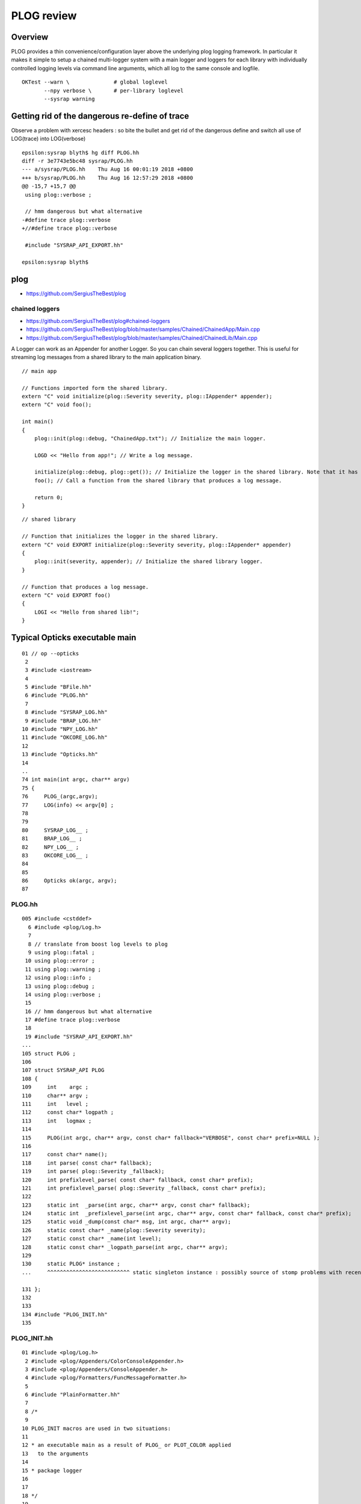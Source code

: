 PLOG review
==============

Overview
----------

PLOG provides a thin convenience/configuration layer above the 
underlying plog logging framework. In particular it 
makes it simple to setup a chained multi-logger system with a
main logger and loggers for each library with individually
controlled logging levels via command line arguments, 
which all log to the same console and logfile. 

::

    OKTest --warn \              # global loglevel
           --npy verbose \       # per-library loglevel 
           --sysrap warning 


Getting rid of the dangerous re-define of trace
-------------------------------------------------

Observe a problem with xercesc headers : so bite the bullet 
and get rid of the dangerous define and switch all 
use of LOG(trace) into LOG(verbose)

::

    epsilon:sysrap blyth$ hg diff PLOG.hh
    diff -r 3e7743e5bc48 sysrap/PLOG.hh
    --- a/sysrap/PLOG.hh    Thu Aug 16 00:01:19 2018 +0800
    +++ b/sysrap/PLOG.hh    Thu Aug 16 12:57:29 2018 +0800
    @@ -15,7 +15,7 @@
     using plog::verbose ;
     
     // hmm dangerous but what alternative 
    -#define trace plog::verbose 
    +//#define trace plog::verbose 
     
     #include "SYSRAP_API_EXPORT.hh"
     
    epsilon:sysrap blyth$ 



plog
------

* https://github.com/SergiusTheBest/plog

chained loggers
~~~~~~~~~~~~~~~~~~

* https://github.com/SergiusTheBest/plog#chained-loggers
* https://github.com/SergiusTheBest/plog/blob/master/samples/Chained/ChainedApp/Main.cpp
* https://github.com/SergiusTheBest/plog/blob/master/samples/Chained/ChainedLib/Main.cpp

A Logger can work as an Appender for another Logger. So you can chain several
loggers together. This is useful for streaming log messages from a shared
library to the main application binary.


::

    // main app

    // Functions imported form the shared library.
    extern "C" void initialize(plog::Severity severity, plog::IAppender* appender);
    extern "C" void foo();

    int main()
    {
        plog::init(plog::debug, "ChainedApp.txt"); // Initialize the main logger.

        LOGD << "Hello from app!"; // Write a log message.

        initialize(plog::debug, plog::get()); // Initialize the logger in the shared library. Note that it has its own severity.
        foo(); // Call a function from the shared library that produces a log message.

        return 0;
    }

::

    // shared library

    // Function that initializes the logger in the shared library. 
    extern "C" void EXPORT initialize(plog::Severity severity, plog::IAppender* appender)
    {
        plog::init(severity, appender); // Initialize the shared library logger.
    }

    // Function that produces a log message.
    extern "C" void EXPORT foo()
    {
        LOGI << "Hello from shared lib!";
    }


Typical Opticks executable main
----------------------------------
::


     01 // op --opticks 
      2 
      3 #include <iostream>
      4 
      5 #include "BFile.hh"
      6 #include "PLOG.hh"
      7 
      8 #include "SYSRAP_LOG.hh"
      9 #include "BRAP_LOG.hh"
     10 #include "NPY_LOG.hh"
     11 #include "OKCORE_LOG.hh"
     12 
     13 #include "Opticks.hh"
     14 
     ..
     74 int main(int argc, char** argv)
     75 {
     76     PLOG_(argc,argv);
     77     LOG(info) << argv[0] ;
     78 
     79 
     80     SYSRAP_LOG__ ;
     81     BRAP_LOG__ ;
     82     NPY_LOG__ ;
     83     OKCORE_LOG__ ;
     84 
     85 
     86     Opticks ok(argc, argv);
     87 


PLOG.hh
~~~~~~~~~~

::

    005 #include <cstddef>
      6 #include <plog/Log.h>
      7 
      8 // translate from boost log levels to plog 
      9 using plog::fatal ;
     10 using plog::error ;
     11 using plog::warning ;
     12 using plog::info ;
     13 using plog::debug ;
     14 using plog::verbose ;
     15 
     16 // hmm dangerous but what alternative 
     17 #define trace plog::verbose 
     18 
     19 #include "SYSRAP_API_EXPORT.hh"
    ...
    105 struct PLOG ;
    106 
    107 struct SYSRAP_API PLOG
    108 {
    109     int    argc ;
    110     char** argv ;
    111     int   level ;
    112     const char* logpath ;
    113     int   logmax ;
    114 
    115     PLOG(int argc, char** argv, const char* fallback="VERBOSE", const char* prefix=NULL );
    116 
    117     const char* name();
    118     int parse( const char* fallback);
    119     int parse( plog::Severity _fallback);
    120     int prefixlevel_parse( const char* fallback, const char* prefix);
    121     int prefixlevel_parse( plog::Severity _fallback, const char* prefix);
    122 
    123     static int  _parse(int argc, char** argv, const char* fallback);
    124     static int  _prefixlevel_parse(int argc, char** argv, const char* fallback, const char* prefix);
    125     static void _dump(const char* msg, int argc, char** argv);
    126     static const char* _name(plog::Severity severity);
    127     static const char* _name(int level);
    128     static const char* _logpath_parse(int argc, char** argv);
    129 
    130     static PLOG* instance ;
    ...     ^^^^^^^^^^^^^^^^^^^^^^^^^^ static singleton instance : possibly source of stomp problems with recent gcc ?

    131 };
    132 
    133 
    134 #include "PLOG_INIT.hh"
    135 


PLOG_INIT.hh
~~~~~~~~~~~~~~

::

     01 #include <plog/Log.h>
      2 #include <plog/Appenders/ColorConsoleAppender.h>
      3 #include <plog/Appenders/ConsoleAppender.h>
      4 #include <plog/Formatters/FuncMessageFormatter.h>
      5 
      6 #include "PlainFormatter.hh"
      7 
      8 /*
      9 
     10 PLOG_INIT macros are used in two situations:
     11 
     12 * an executable main as a result of PLOG_ or PLOT_COLOR applied
     13   to the arguments
     14 
     15 * package logger 
     16 
     17 
     18 */
     19 
     20 
     21 
     22 #define PLOG_INIT(level, app1, app2 ) \
     23 { \
     24     plog::IAppender* appender1 = app1 ? static_cast<plog::IAppender*>(app1) : NULL ; \
     25     plog::IAppender* appender2 = app2 ? static_cast<plog::IAppender*>(app2) : NULL ; \
     26     plog::Severity severity = static_cast<plog::Severity>(level) ; \
     27     plog::init( severity ,  appender1 ); \
     28     if(appender2) \
     29         plog::get()->addAppender(appender2) ; \
     30 } \ 
     31     
     32     
     33 #define PLOG_COLOR(argc, argv) \
     34 { \ 
     35     PLOG _plog(argc, argv); \
     36     static plog::RollingFileAppender<plog::FuncMessageFormatter> fileAppender( _plog.logpath, _plog.logmax); \
     37     static plog::ColorConsoleAppender<plog::TxtFormatter> consoleAppender; \
     38     PLOG_INIT( _plog.level, &consoleAppender, &fileAppender ); \
     39 } \ 
     40     
     41 #define PLOG_(argc, argv) \
     42 { \ 
     43     PLOG _plog(argc, argv); \
     44     static plog::RollingFileAppender<plog::FuncMessageFormatter> fileAppender( _plog.logpath, _plog.logmax); \
     45     static plog::ConsoleAppender<plog::TxtFormatter> consoleAppender; \
     46     PLOG_INIT( _plog.level,  &consoleAppender, &fileAppender ); \
     47 } \ 
     48     
     ...


What PLOG_(argc, argv) does
------------------------------

::

     74 int main(int argc, char** argv)
     75 {
     76     PLOG_(argc,argv);
     77     LOG(info) << argv[0] ;
     78  

Instanciates PLOG struct into main which parses command line arguments into:

* global logmax
* global logpath
* holds onto arguments within PLOG::instance, for use from the package loggers

Invokes PLOG_INIT macro which instanciates the main plog logger and hooks up 
file and console appenders.


What SYSRAP_LOG__ and other pkg macros do
---------------------------------------------

::

      5 #define SYSRAP_LOG__  {     SYSRAP_LOG::Initialize(PLOG::instance->prefixlevel_parse( info, "SYSRAP"), plog::get(), NULL );  } 

      ## notice that the main logger plog::get() is being passed to the lib logger as an appender


* uses the command line arguments persisted in PLOG::instance to define the per-package logging level 
  and passes this level to the package libs where PLOG_INIT is invoked to instanciate the 
  per-library loggers.  

* also chains together the main and library loggers ; this means than the lib 
  logger acts as an appender for the main logger


Package Loggers
-------------------

SYSRAP_LOG.hh  SYSRAP_LOG.cc
~~~~~~~~~~~~~~~~~~~~~~~~~~~~~~~~

::

     01 
      2 #pragma once
      3 #include "SYSRAP_API_EXPORT.hh"
      4 
      5 #define SYSRAP_LOG__  {     SYSRAP_LOG::Initialize(PLOG::instance->prefixlevel_parse( info, "SYSRAP"), plog::get(), NULL );  } 
      6 
      7 #define SYSRAP_LOG_ {     SYSRAP_LOG::Initialize(plog::get()->getMaxSeverity(), plog::get(), NULL ); } 
      8 class SYSRAP_API SYSRAP_LOG {
      9    public:
     10        static void Initialize(int level, void* app1, void* app2 );
     11        static void Check(const char* msg);
     12 };
     13 

     01 
      2 #include <plog/Log.h>
      3 
      4 #include "SYSRAP_LOG.hh"
      5 #include "PLOG_INIT.hh"
      6 #include "PLOG.hh"
      7        
      8 void SYSRAP_LOG::Initialize(int level, void* app1, void* app2 )
      9 {  
     10     PLOG_INIT(level, app1, app2); 
     11 }      
     12 void SYSRAP_LOG::Check(const char* msg)
     13 {
     14     PLOG_CHECK(msg);
     15 }
     16 


NPY_LOG.hh NPY_LOG.cc
~~~~~~~~~~~~~~~~~~~~~~~~~~

::


     01 
      2 #pragma once
      3 #include "NPY_API_EXPORT.hh"
      4 
      5 #define NPY_LOG__  {     NPY_LOG::Initialize(PLOG::instance->prefixlevel_parse( info, "NPY"), plog::get(), NULL );  } 
      6 
      7 #define NPY_LOG_ {     NPY_LOG::Initialize(plog::get()->getMaxSeverity(), plog::get(), NULL ); } 
      8 class NPY_API NPY_LOG {
      9    public:
     10        static void Initialize(int level, void* app1, void* app2 );
     11        static void Check(const char* msg);
     12 };
     13 

     01 
      2 #include <plog/Log.h>
      3 
      4 #include "NPY_LOG.hh"
      5 #include "PLOG_INIT.hh"
      6 #include "PLOG.hh"
      7 
      8 void NPY_LOG::Initialize(int level, void* app1, void* app2 )
      9 {
     10     PLOG_INIT(level, app1, app2);
     11 }
     12 void NPY_LOG::Check(const char* msg)
     13 {
     14     PLOG_CHECK(msg);
     15 }





Same pattern followed by all package loggers ...
~~~~~~~~~~~~~~~~~~~~~~~~~~~~~~~~~~~~~~~~~~~~~~~~~~~


::

    simon:opticks blyth$ find . -name '*_LOG.cc'
    ./assimprap/ASIRAP_LOG.cc
    ./boostrap/BRAP_LOG.cc
    ./cfg4/CFG4_LOG.cc
    ./cudarap/CUDARAP_LOG.cc
    ./ggeo/GGEO_LOG.cc
    ./oglrap/OGLRAP_LOG.cc
    ./ok/OK_LOG.cc
    ./okg4/OKG4_LOG.cc
    ./okop/OKOP_LOG.cc
    ./openmeshrap/MESHRAP_LOG.cc
    ./optickscore/OKCORE_LOG.cc
    ./opticksgeo/OKGEO_LOG.cc
    ./opticksgl/OKGL_LOG.cc
    ./opticksnpy/NPY_LOG.cc
    ./optixrap/OXRAP_LOG.cc
    ./sysrap/SYSRAP_LOG.cc
    ./thrustrap/THRAP_LOG.cc
    simon:opticks blyth$ 

Using the preprocessor macros allows the same logging setup code to 
be planted in every library.



